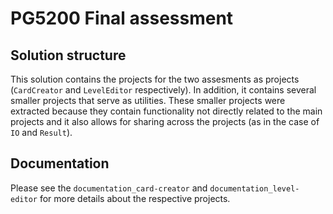 * PG5200 Final assessment
** Solution structure
  This solution contains the projects for the two assesments as projects (~CardCreator~ and ~LevelEditor~ respectively). In addition, it contains several smaller projects that serve as utilities. These smaller projects were extracted because they contain functionality not directly related to the main projects and it also allows for sharing across the projects (as in the case of ~IO~ and ~Result~).
** Documentation
   Please see the ~documentation_card-creator~ and ~documentation_level-editor~ for more details about the respective projects.
